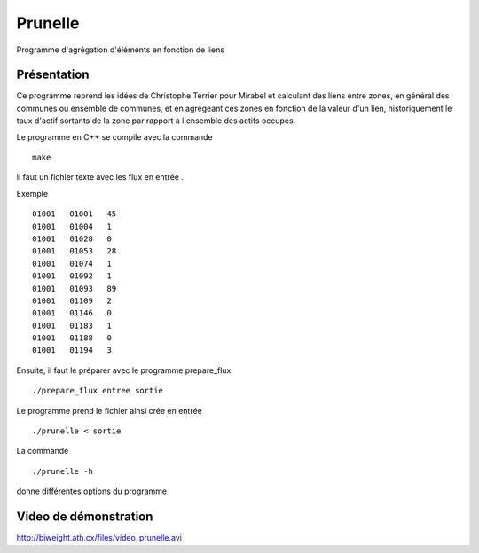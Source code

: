 Prunelle
========

Programme d'agrégation d'éléments en fonction de liens

Présentation
------------

Ce programme reprend les idées de Christophe Terrier pour Mirabel et calculant
des liens entre zones, en général des communes ou ensemble de communes, 
et en agrégeant ces zones en fonction de la valeur d'un lien, historiquement le
taux d'actif sortants de la zone par rapport à l'ensemble des actifs occupés.

Le programme en C++ se compile avec la commande ::

    make

Il faut un fichier texte avec les flux en entrée .

Exemple ::

  01001   01001   45
  01001   01004   1
  01001   01028   0
  01001   01053   28
  01001   01074   1
  01001   01092   1
  01001   01093   89
  01001   01109   2
  01001   01146   0
  01001   01183   1
  01001   01188   0
  01001   01194   3

Ensuite, il faut le préparer avec le programme prepare_flux ::

    ./prepare_flux entree sortie

Le programme prend le fichier ainsi crée en entrée ::

    ./prunelle < sortie

La commande ::

    ./prunelle -h 

donne différentes options du programme

Video de démonstration
----------------------

http://biweight.ath.cx/files/video_prunelle.avi
